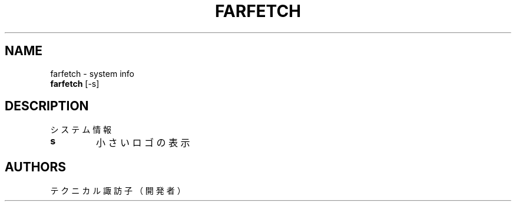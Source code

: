.TH FARFETCH 1 VERSION
.SH NAME
farfetch - system info
.br
.B farfetch
[-s]
.SH DESCRIPTION
.PP
システム情報
.TP
\fB\,s\fR
小さいロゴの表示
.SH AUTHORS
.PP
テクニカル諏訪子（開発者）
